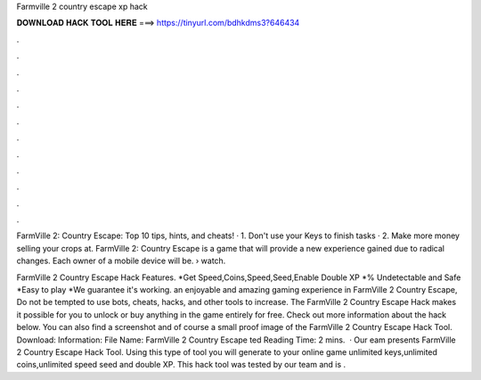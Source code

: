 Farmville 2 country escape xp hack



𝐃𝐎𝐖𝐍𝐋𝐎𝐀𝐃 𝐇𝐀𝐂𝐊 𝐓𝐎𝐎𝐋 𝐇𝐄𝐑𝐄 ===> https://tinyurl.com/bdhkdms3?646434



.



.



.



.



.



.



.



.



.



.



.



.

FarmVille 2: Country Escape: Top 10 tips, hints, and cheats! · 1. Don't use your Keys to finish tasks · 2. Make more money selling your crops at. FarmVille 2: Country Escape is a game that will provide a new experience gained due to radical changes. Each owner of a mobile device will be.  › watch.

FarmVille 2 Country Escape Hack Features. *Get Speed,Coins,Speed,Seed,Enable Double XP *% Undetectable and Safe *Easy to play *We guarantee it's working. an enjoyable and amazing gaming experience in FarmVille 2 Country Escape, Do not be tempted to use bots, cheats, hacks, and other tools to increase. The FarmVille 2 Country Escape Hack makes it possible for you to unlock or buy anything in the game entirely for free. Check out more information about the hack below. You can also find a screenshot and of course a small proof image of the FarmVille 2 Country Escape Hack Tool. Download: Information: File Name: FarmVille 2 Country Escape ted Reading Time: 2 mins.  · Our eam presents FarmVille 2 Country Escape Hack Tool. Using this type of tool you will generate to your online game unlimited keys,unlimited coins,unlimited speed seed and double XP. This hack tool was tested by our team  and is .
